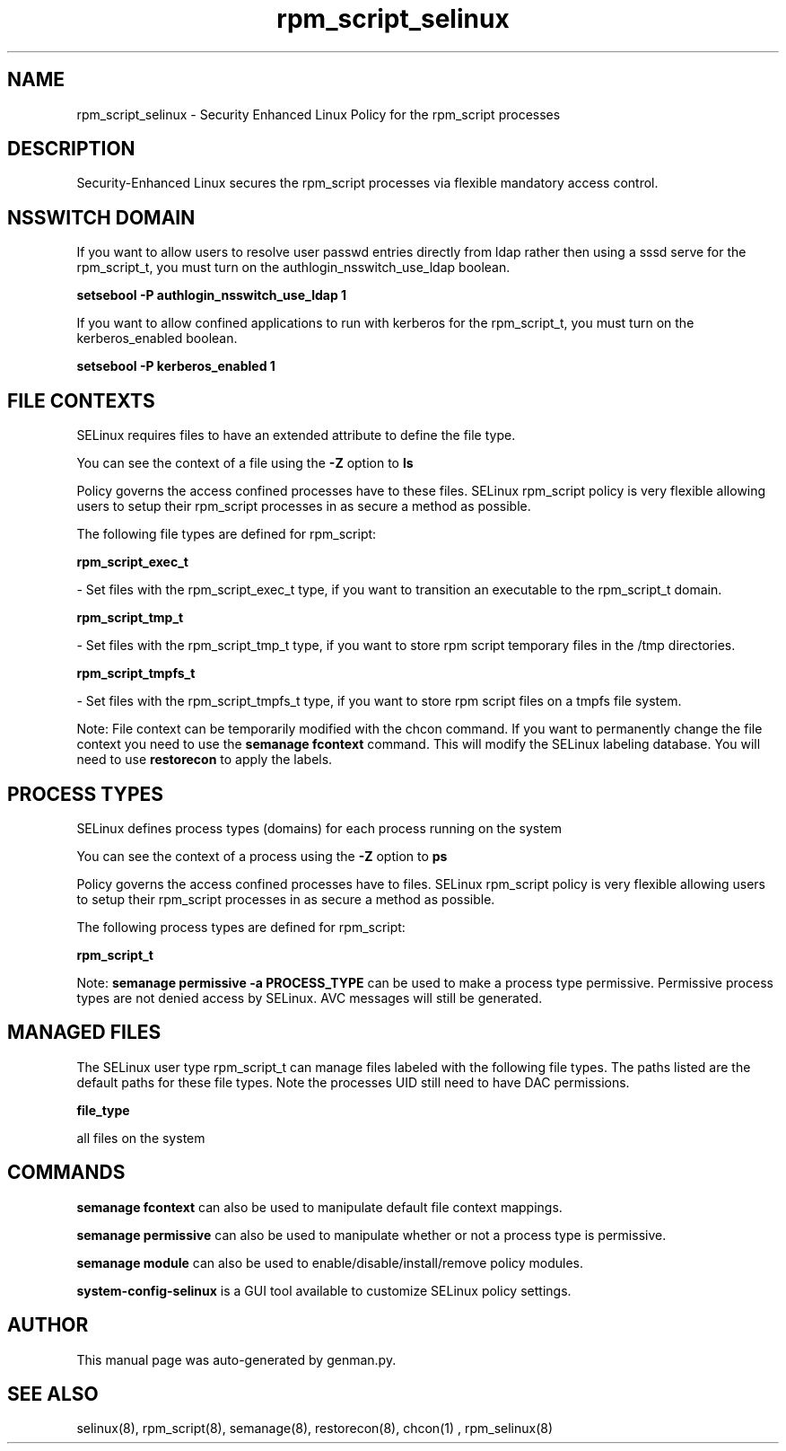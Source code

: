 .TH  "rpm_script_selinux"  "8"  "rpm_script" "dwalsh@redhat.com" "rpm_script SELinux Policy documentation"
.SH "NAME"
rpm_script_selinux \- Security Enhanced Linux Policy for the rpm_script processes
.SH "DESCRIPTION"

Security-Enhanced Linux secures the rpm_script processes via flexible mandatory access
control.  

.SH NSSWITCH DOMAIN

.PP
If you want to allow users to resolve user passwd entries directly from ldap rather then using a sssd serve for the rpm_script_t, you must turn on the authlogin_nsswitch_use_ldap boolean.

.EX
.B setsebool -P authlogin_nsswitch_use_ldap 1
.EE

.PP
If you want to allow confined applications to run with kerberos for the rpm_script_t, you must turn on the kerberos_enabled boolean.

.EX
.B setsebool -P kerberos_enabled 1
.EE

.SH FILE CONTEXTS
SELinux requires files to have an extended attribute to define the file type. 
.PP
You can see the context of a file using the \fB\-Z\fP option to \fBls\bP
.PP
Policy governs the access confined processes have to these files. 
SELinux rpm_script policy is very flexible allowing users to setup their rpm_script processes in as secure a method as possible.
.PP 
The following file types are defined for rpm_script:


.EX
.PP
.B rpm_script_exec_t 
.EE

- Set files with the rpm_script_exec_t type, if you want to transition an executable to the rpm_script_t domain.


.EX
.PP
.B rpm_script_tmp_t 
.EE

- Set files with the rpm_script_tmp_t type, if you want to store rpm script temporary files in the /tmp directories.


.EX
.PP
.B rpm_script_tmpfs_t 
.EE

- Set files with the rpm_script_tmpfs_t type, if you want to store rpm script files on a tmpfs file system.


.PP
Note: File context can be temporarily modified with the chcon command.  If you want to permanently change the file context you need to use the 
.B semanage fcontext 
command.  This will modify the SELinux labeling database.  You will need to use
.B restorecon
to apply the labels.

.SH PROCESS TYPES
SELinux defines process types (domains) for each process running on the system
.PP
You can see the context of a process using the \fB\-Z\fP option to \fBps\bP
.PP
Policy governs the access confined processes have to files. 
SELinux rpm_script policy is very flexible allowing users to setup their rpm_script processes in as secure a method as possible.
.PP 
The following process types are defined for rpm_script:

.EX
.B rpm_script_t 
.EE
.PP
Note: 
.B semanage permissive -a PROCESS_TYPE 
can be used to make a process type permissive. Permissive process types are not denied access by SELinux. AVC messages will still be generated.

.SH "MANAGED FILES"

The SELinux user type rpm_script_t can manage files labeled with the following file types.  The paths listed are the default paths for these file types.  Note the processes UID still need to have DAC permissions.

.br
.B file_type

	all files on the system
.br

.SH "COMMANDS"
.B semanage fcontext
can also be used to manipulate default file context mappings.
.PP
.B semanage permissive
can also be used to manipulate whether or not a process type is permissive.
.PP
.B semanage module
can also be used to enable/disable/install/remove policy modules.

.PP
.B system-config-selinux 
is a GUI tool available to customize SELinux policy settings.

.SH AUTHOR	
This manual page was auto-generated by genman.py.

.SH "SEE ALSO"
selinux(8), rpm_script(8), semanage(8), restorecon(8), chcon(1)
, rpm_selinux(8)